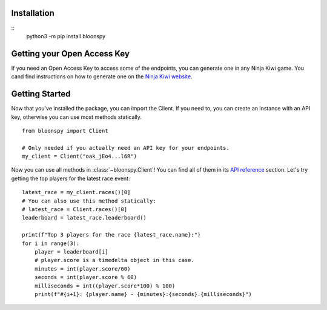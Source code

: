 Installation
------------

.. info::
   Python 3.9 or higher is required.

::
    python3 -m pip install bloonspy


Getting your Open Access Key
----------------------------

If you need an Open Access Key to access some of the endpoints, you can generate one in
any Ninja Kiwi game. You cand find instructions on how to generate one on the
`Ninja Kiwi website <https://support.ninjakiwi.com/hc/en-us/articles/13438499873937>`_.


Getting Started
---------------

Now that you've installed the package, you can import the Client.
If you need to, you can create an instance with an API key, otherwise you can use most
methods statically. ::

   from bloonspy import Client

   # Only needed if you actually need an API key for your endpoints.
   my_client = Client("oak_jEo4...l6R")

Now you can use all methods in :class:`~bloonspy.Client`! You can find all of them in its
`API reference <api.html>`_ section. Let's try getting the top players for the latest race event: ::

   latest_race = my_client.races()[0]
   # You can also use this method statically:
   # latest_race = Client.races()[0]
   leaderboard = latest_race.leaderboard()

   print(f"Top 3 players for the race {latest_race.name}:")
   for i in range(3):
       player = leaderboard[i]
       # player.score is a timedelta object in this case.
       minutes = int(player.score/60)
       seconds = int(player.score % 60)
       milliseconds = int((player.score*100) % 100)
       print(f"#{i+1}: {player.name} - {minutes}:{seconds}.{milliseconds}")
